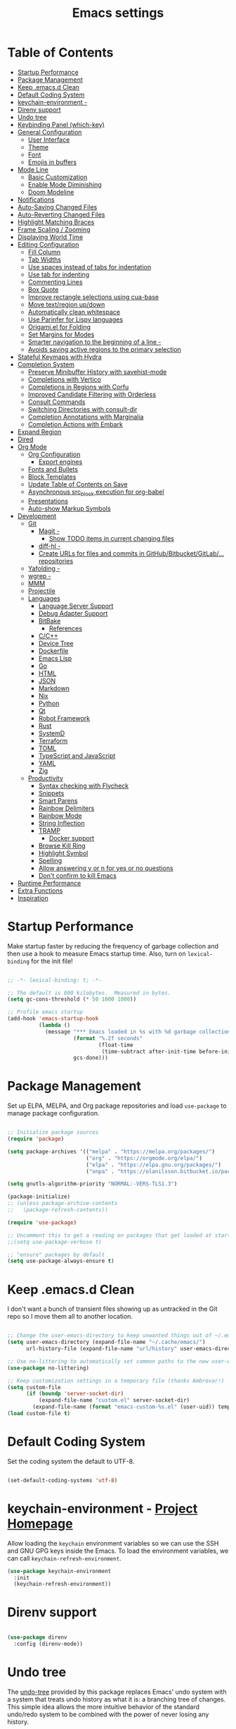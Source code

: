 #+TITLE: Emacs settings

* Table of Contents
:PROPERTIES:
:TOC:      :include all :ignore (this)
:END:
:CONTENTS:
- [[#startup-performance][Startup Performance]]
- [[#package-management][Package Management]]
- [[#keep-emacsd-clean][Keep .emacs.d Clean]]
- [[#default-coding-system][Default Coding System]]
- [[#keychain-environment---project-homepage][keychain-environment -]]
- [[#direnv-support][Direnv support]]
- [[#undo-tree][Undo tree]]
- [[#keybinding-panel-which-key][Keybinding Panel (which-key)]]
- [[#general-configuration][General Configuration]]
  - [[#user-interface][User Interface]]
  - [[#theme][Theme]]
  - [[#font][Font]]
  - [[#emojis-in-buffers][Emojis in buffers]]
- [[#mode-line][Mode Line]]
  - [[#basic-customization][Basic Customization]]
  - [[#enable-mode-diminishing][Enable Mode Diminishing]]
  - [[#doom-modeline][Doom Modeline]]
- [[#notifications][Notifications]]
- [[#auto-saving-changed-files][Auto-Saving Changed Files]]
- [[#auto-reverting-changed-files][Auto-Reverting Changed Files]]
- [[#highlight-matching-braces][Highlight Matching Braces]]
- [[#frame-scaling--zooming][Frame Scaling / Zooming]]
- [[#displaying-world-time][Displaying World Time]]
- [[#editing-configuration][Editing Configuration]]
  - [[#fill-column][Fill Column]]
  - [[#tab-widths][Tab Widths]]
  - [[#use-spaces-instead-of-tabs-for-indentation][Use spaces instead of tabs for indentation]]
  - [[#use-tab-for-indenting][Use tab for indenting]]
  - [[#commenting-lines][Commenting Lines]]
  - [[#box-quote][Box Quote]]
  - [[#improve-rectangle-selections-using-cua-base][Improve rectangle selections using cua-base]]
  - [[#move-textregion-updown][Move text/region up/down]]
  - [[#automatically-clean-whitespace][Automatically clean whitespace]]
  - [[#use-parinfer-for-lispy-languages][Use Parinfer for Lispy languages]]
  - [[#origamiel-for-folding][Origami.el for Folding]]
  - [[#set-margins-for-modes][Set Margins for Modes]]
  - [[#smarter-navigation-to-the-beginning-of-a-line---reference][Smarter navigation to the beginning of a line -]]
  - [[#avoids-saving-active-regions-to-the-primary-selection][Avoids saving active regions to the primary selection]]
- [[#stateful-keymaps-with-hydra][Stateful Keymaps with Hydra]]
- [[#completion-system][Completion System]]
  - [[#preserve-minibuffer-history-with-savehist-mode][Preserve Minibuffer History with savehist-mode]]
  - [[#completions-with-vertico][Completions with Vertico]]
  - [[#completions-in-regions-with-corfu][Completions in Regions with Corfu]]
  - [[#improved-candidate-filtering-with-orderless][Improved Candidate Filtering with Orderless]]
  - [[#consult-commands][Consult Commands]]
  - [[#switching-directories-with-consult-dir][Switching Directories with consult-dir]]
  - [[#completion-annotations-with-marginalia][Completion Annotations with Marginalia]]
  - [[#completion-actions-with-embark][Completion Actions with Embark]]
- [[#expand-region][Expand Region]]
- [[#dired][Dired]]
- [[#org-mode][Org Mode]]
  - [[#org-configuration][Org Configuration]]
    - [[#export-engines][Export engines]]
  - [[#fonts-and-bullets][Fonts and Bullets]]
  - [[#block-templates][Block Templates]]
  - [[#update-table-of-contents-on-save][Update Table of Contents on Save]]
  - [[#asynchronous-src_block-execution-for-org-babel][Asynchronous src_block execution for org-babel]]
  - [[#presentations][Presentations]]
  - [[#auto-show-markup-symbols][Auto-show Markup Symbols]]
- [[#development][Development]]
  - [[#git][Git]]
    - [[#magit---its-magit-a-git-porcelain-inside-emacs][Magit -]]
      - [[#show-todo-items-in-current-changing-files][Show TODO items in current changing files]]
    - [[#diff-hl---emacs-package-for-highlighting-uncommitted-changes][diff-hl -]]
    - [[#create-urls-for-files-and-commits-in-githubbitbucketgitlab-repositories][Create URLs for files and commits in GitHub/Bitbucket/GitLab/... repositories]]
  - [[#yafolding---yet-another-folding-extension-for-emacs][Yafolding -]]
  - [[#wgrep---writable-grep-buffer-and-apply-the-changes-to-files][wgrep -]]
  - [[#mmm][MMM]]
  - [[#projectile][Projectile]]
  - [[#languages][Languages]]
    - [[#language-server-support][Language Server Support]]
    - [[#debug-adapter-support][Debug Adapter Support]]
    - [[#bitbake][BitBake]]
      - [[#references][References]]
    - [[#cc][C/C++]]
    - [[#device-tree][Device Tree]]
    - [[#dockerfile][Dockerfile]]
    - [[#emacs-lisp][Emacs Lisp]]
    - [[#go][Go]]
    - [[#html][HTML]]
    - [[#json][JSON]]
    - [[#markdown][Markdown]]
    - [[#nix][Nix]]
    - [[#python][Python]]
    - [[#qt][Qt]]
    - [[#robot-framework][Robot Framework]]
    - [[#rust][Rust]]
    - [[#systemd][SystemD]]
    - [[#terraform][Terraform]]
    - [[#toml][TOML]]
    - [[#typescript-and-javascript][TypeScript and JavaScript]]
    - [[#yaml][YAML]]
    - [[#zig][Zig]]
  - [[#productivity][Productivity]]
    - [[#syntax-checking-with-flycheck][Syntax checking with Flycheck]]
    - [[#snippets][Snippets]]
    - [[#smart-parens][Smart Parens]]
    - [[#rainbow-delimiters][Rainbow Delimiters]]
    - [[#rainbow-mode][Rainbow Mode]]
    - [[#string-inflection][String Inflection]]
    - [[#tramp][TRAMP]]
      - [[#docker-support][Docker support]]
    - [[#browse-kill-ring][Browse Kill Ring]]
    - [[#highlight-symbol][Highlight Symbol]]
    - [[#spelling][Spelling]]
    - [[#allow-answering-y-or-n-for-yes--or-no-questions][Allow answering y or n for yes  or no questions]]
    - [[#dont-confirm-to-kill-emacs][Don't confirm to kill Emacs]]
- [[#runtime-performance][Runtime Performance]]
- [[#extra-functions][Extra Functions]]
- [[#inspiration][Inspiration]]
:END:

* Startup Performance

Make startup faster by reducing the frequency of garbage collection and then use a hook to measure Emacs startup time. Also, turn on =lexical-binding= for the init file!

#+begin_src emacs-lisp

  ;; -*- lexical-binding: t; -*-

  ;; The default is 800 kilobytes.  Measured in bytes.
  (setq gc-cons-threshold (* 50 1000 1000))

  ;; Profile emacs startup
  (add-hook 'emacs-startup-hook
            (lambda ()
              (message "*** Emacs loaded in %s with %d garbage collections."
                       (format "%.2f seconds"
                               (float-time
                                (time-subtract after-init-time before-init-time)))
                       gcs-done)))

#+end_src

* Package Management

Set up ELPA, MELPA, and Org package repositories and load =use-package= to manage package configuration.

#+begin_src emacs-lisp

  ;; Initialize package sources
  (require 'package)

  (setq package-archives '(("melpa" . "https://melpa.org/packages/")
                           ("org" . "https://orgmode.org/elpa/")
                           ("elpa" . "https://elpa.gnu.org/packages/")
                           ("onpa" . "https://olanilsson.bitbucket.io/packages/")))

  (setq gnutls-algorithm-priority "NORMAL:-VERS-TLS1.3")

  (package-initialize)
  ;; (unless package-archive-contents
  ;;   (package-refresh-contents))

  (require 'use-package)

  ;; Uncomment this to get a reading on packages that get loaded at startup
  ;;(setq use-package-verbose t)

  ;; "ensure" packages by default
  (setq use-package-always-ensure t)

#+end_src

* Keep .emacs.d Clean

I don't want a bunch of transient files showing up as untracked in the Git repo so I move them all to another location.

#+begin_src emacs-lisp

  ;; Change the user-emacs-directory to keep unwanted things out of ~/.emacs.d
  (setq user-emacs-directory (expand-file-name "~/.cache/emacs/")
        url-history-file (expand-file-name "url/history" user-emacs-directory))

  ;; Use no-littering to automatically set common paths to the new user-emacs-directory
  (use-package no-littering)

  ;; Keep customization settings in a temporary file (thanks Ambrevar!)
  (setq custom-file
        (if (boundp 'server-socket-dir)
            (expand-file-name "custom.el" server-socket-dir)
          (expand-file-name (format "emacs-custom-%s.el" (user-uid)) temporary-file-directory)))
  (load custom-file t)

#+end_src

* Default Coding System

Set the coding system the default to UTF-8.

#+begin_src emacs-lisp

  (set-default-coding-systems 'utf-8)

#+end_src

* keychain-environment - [[https://github.com/tarsius/keychain-environment][Project Homepage]]

Allow loading the ~keychain~ environment variables so we can use the SSH and GNU GPG keys inside the Emacs. To load the environment variables, we can call ~keychain-refresh-environment~.

#+begin_src emacs-lisp
  (use-package keychain-environment
    :init
    (keychain-refresh-environment))
#+end_src

* Direnv support

#+begin_src emacs-lisp

  (use-package direnv
    :config (direnv-mode))

#+end_src

* Undo tree

The [[https://elpa.gnu.org/packages/undo-tree.html][undo-tree]] provided by this package replaces Emacs' undo system with a system that treats undo history as what it is: a branching tree of changes. This simple idea allows the more intuitive behavior of the standard undo/redo system to be combined with the power of never losing any history.

#+begin_src emacs-lisp

  (use-package undo-tree
    :diminish undo-tree-mode
    :bind ("C-x u" . 'undo-tree-redo)
    :config
    (progn
      (setq undo-tree-visualizer-timestamps t)
      (setq undo-tree-visualizer-diff t)
      (setq undo-tree-history-directory-alist '(("." . "~/.emacs.d/undo")))
      (global-undo-tree-mode)))

#+end_src

* Keybinding Panel (which-key)

[[https://github.com/justbur/emacs-which-key][which-key]] is great for getting an overview of what keybindings are available based on the prefix keys you entered.  Learned about this one from Spacemacs.

#+begin_src emacs-lisp

  (use-package which-key
    :init (which-key-mode)
    :diminish which-key-mode
    :config
    (setq which-key-idle-delay 0.3))

#+end_src

* General Configuration

** User Interface

Clean up Emacs' user interface, make it more minimal.

#+begin_src emacs-lisp

  ;; Thanks, but no thanks
  (setq inhibit-startup-message t)
  (setq inhibit-startup-buffer-menu t)

  (scroll-bar-mode -1) ;; Disable visible scrollbar
  (tool-bar-mode -1)   ;; Disable the toolbar
  (tooltip-mode -1)    ;; Disable tooltips
  (set-fringe-mode 10) ;; Give some breathing room

  (menu-bar-mode -1)   ;; Disable the menu bar

  ;; Avoid resizing the frames automatically
  (setq frame-inhibit-implied-resize t)

  ;; Set up the visible bell
  (setq visible-bell t)

  ;; Use horizontal bar, blinking, cursor
  (blink-cursor-mode t)
  (setq-default cursor-type 'hbar)

  ;; Enable highlight of current line
  (hl-line-mode)

#+end_src

Improve scrolling.

#+begin_src emacs-lisp

  (setq mouse-wheel-scroll-amount '(1 ((shift) . 1))) ;; one line at a time
  (setq mouse-wheel-progressive-speed nil)            ;; don't accelerate scrolling
  (setq mouse-wheel-follow-mouse 't)                  ;; scroll window under mouse
  (setq scroll-step 1)                                ;; keyboard scroll one line at a time
  (setq use-dialog-box nil)                           ;; Disable dialog boxes since they weren't working in Mac OSX

#+end_src

Set frame transparency and maximize windows by default.

#+begin_src emacs-lisp

  (set-frame-parameter (selected-frame) 'alpha '(90 . 90))
  (add-to-list 'default-frame-alist '(alpha . (90 . 90)))
  (set-frame-parameter (selected-frame) 'fullscreen 'maximized)
  (add-to-list 'default-frame-alist '(fullscreen . maximized))

#+end_src

Enable line numbers and customize their format.

#+begin_src emacs-lisp

  (column-number-mode)

  ;; Enable line numbers for some modes
  (dolist (mode '(text-mode-hook
                  prog-mode-hook
                  conf-mode-hook))
    (add-hook mode (lambda () (display-line-numbers-mode 1))))

  ;; Override some modes which derive from the above
  (dolist (mode '(org-mode-hook
                  git-commit-mode-hook))
    (add-hook mode (lambda () (display-line-numbers-mode 0))))

#+end_src

Don't warn for large files (shows up when launching videos)

#+begin_src emacs-lisp

  (setq large-file-warning-threshold nil)

#+end_src

Don't warn for following symlinked files

#+begin_src emacs-lisp

  (setq vc-follow-symlinks t)

#+end_src

Don't warn when advice is added for functions

#+begin_src emacs-lisp

  (setq ad-redefinition-action 'accept)

#+end_src

** Theme

These days I bounce around between themes included with [[https://github.com/hlissner/emacs-doom-themes][DOOM Themes]] since they're well-designed and integrate with a lot of Emacs packages.

A nice gallery of Emacs themes can be found at https://emacsthemes.com/.

Alternate themes:

- =doom-snazzy=
- =doom-vibrant=
- =doom-palenight=

#+begin_src emacs-lisp

  (use-package doom-themes :defer t)

  (load-theme 'doom-material-dark t)
  (doom-themes-visual-bell-config)

#+end_src

** Font

Different platforms need different default font sizes, and [[https://mozilla.github.io/Fira/][Fira Mono]] is currently my favorite face.

#+begin_src emacs-lisp

  (defun os/new-frame-set-font (frame)
    ""
    (with-selected-frame frame
      ;; Set the font face based on platform
      (set-face-attribute 'default frame
                          :font "JetBrains Mono"
                          :weight 'light
                          :height 110)

      ;; Set the fixed pitch face
      (set-face-attribute 'fixed-pitch frame
                          :font "JetBrains Mono"
                          :weight 'light
                          :height 100)

      ;; Set the variable pitch face
      (set-face-attribute 'variable-pitch frame
                          ;; :font "Cantarell"
                          :font "Iosevka"
                          :height 125
                          :weight 'light)))

  ;; Set fonts on new frames
  (add-hook 'after-make-frame-functions 'os/new-frame-set-font)

#+end_src

** Emojis in buffers

#+begin_src emacs-lisp

  (use-package emojify
    :hook (erc-mode . emojify-mode)
    :commands emojify-mode)

#+end_src

* Mode Line

** Basic Customization

#+begin_src emacs-lisp

  (setq display-time-format "%l:%M %p %b %y"
        display-time-default-load-average nil)

#+end_src

** Enable Mode Diminishing

The [[https://github.com/myrjola/diminish.el][diminish]] package hides pesky minor modes from the modelines.

#+begin_src emacs-lisp

  (use-package diminish)

#+end_src

** Doom Modeline

#+begin_src emacs-lisp

  ;; You must run (all-the-icons-install-fonts) one time after
  ;; installing this package!

  (use-package minions
    :hook (doom-modeline-mode . minions-mode))

  (use-package doom-modeline
    :ensure t
    :init (doom-modeline-mode 1)
    :custom-face
    (mode-line ((t (:height 0.85))))
    (mode-line-inactive ((t (:height 0.85))))
    :custom
    (doom-modeline-height 15)
    (doom-modeline-bar-width 6)
    (doom-modeline-lsp t)
    (doom-modeline-github nil)
    (doom-modeline-mu4e nil)
    (doom-modeline-irc t)
    (doom-modeline-minor-modes t)
    (doom-modeline-persp-name nil)
    (doom-modeline-buffer-file-name-style 'truncate-except-project)
    (doom-modeline-major-mode-icon nil))

#+end_src

* Notifications

[[https://github.com/jwiegley/alert][alert]] is a great library for showing notifications from other packages in a variety of ways.  For now I just use it to surface desktop notifications from package code.

#+begin_src emacs-lisp

  (use-package alert
    :commands alert
    :config
    (setq alert-default-style 'notifications))

#+end_src

* Auto-Saving Changed Files

#+begin_src emacs-lisp

    (use-package super-save
      :defer 1
      :diminish super-save-mode
      :config
      (super-save-mode +1)
      (setq super-save-auto-save-when-idle t))

#+end_src

* Auto-Reverting Changed Files

#+begin_src emacs-lisp

  ;; Revert Dired and other buffers
  (setq global-auto-revert-non-file-buffers t)

  ;; Revert buffers when the underlying file has changed
  (global-auto-revert-mode 1)

#+end_src

* Highlight Matching Braces

#+begin_src emacs-lisp

  (use-package paren
    :config
    (set-face-attribute 'show-paren-match-expression nil :background "#363e4a")
    (show-paren-mode 1))

#+end_src

* Frame Scaling / Zooming

The keybindings for this are =C+M+-= and =C+M+==.

#+begin_src emacs-lisp

  (use-package default-text-scale
    :defer 1
    :config
    (default-text-scale-mode))

#+end_src

* Displaying World Time

=display-time-world= command provides a nice display of the time at a specified list of timezones.  Nice for working in a team with remote members.

#+begin_src emacs-lisp

  (setq display-time-world-list
        '(("Etc/UTC" "UTC")
          ("America/Los_Angeles" "Seattle")
          ("America/New_York" "New York")
          ("Europe/Athens" "Athens")
          ("Pacific/Auckland" "Auckland")
          ("Asia/Shanghai" "Shanghai")
          ("Asia/Kolkata" "Hyderabad")))
  (setq display-time-world-time-format "%a, %d %b %I:%M %p %Z")

#+end_src

* Editing Configuration

** Fill Column

Default the fill to 100 columns as this seems as most accepted standard up to now.

#+begin_src emacs-lisp

  (setq-default fill-column 100)

#+end_src

We also provide these two utilities to "unfill" a paragraph or region.

#+begin_src emacs-lisp

  (defun unfill-paragraph ()
    (interactive)
    (let ((fill-column (point-max)))
      (fill-paragraph nil)))

  (defun unfill-region ()
    (interactive)
    (let ((fill-column (point-max)))
      (fill-region (region-beginning) (region-end) nil)))

#+end_src

** Tab Widths

Default to an indentation size of 4 spaces since it's the norm for pretty much every language I use.

#+begin_src emacs-lisp

  (setq-default tab-width 4)

#+end_src

** Use spaces instead of tabs for indentation

#+begin_src emacs-lisp

  (setq-default indent-tabs-mode nil)

#+end_src

** Use tab for indenting

#+begin_src emacs-lisp

  ;; First try to indent the current line, and if the line
  ;; was already indented, then try `completion-at-point'
  (setq tab-always-indent 'complete)

#+end_src

** Commenting Lines

#+begin_src emacs-lisp

  (use-package evil-nerd-commenter
    :bind ("M-;" . evilnc-comment-or-uncomment-lines))

#+end_src

** Box Quote

#+begin_src emacs-lisp

  (use-package boxquote)

#+end_src

** Improve rectangle selections using cua-base

#+begin_src emacs-lisp

  (use-package cua-base
  :diminish cua-mode
  :config (cua-mode t)
  :init
  (progn
    (setq cua-auto-tabify-rectangles nil)
    (setq cua-keep-region-after-copy nil)
    (setq cua-enable-cua-keys nil)))

#+end_src

** Move text/region up/down

#+begin_src emacs-lisp

  (use-package move-text
  :bind (("M-<up>" . move-text-up)
         ("M-<down>" . move-text-down)))

#+end_src

** Automatically clean whitespace

#+begin_src emacs-lisp

  (use-package ws-butler
    :hook ((text-mode . ws-butler-mode)
           (org-mode . ws-butler-mode)
           (prog-mode . ws-butler-mode)))

#+end_src

** Use Parinfer for Lispy languages

#+begin_src emacs-lisp

  (use-package parinfer
    :disabled
    :hook ((clojure-mode . parinfer-mode)
           (emacs-lisp-mode . parinfer-mode)
           (common-lisp-mode . parinfer-mode)
           (scheme-mode . parinfer-mode)
           (lisp-mode . parinfer-mode))
    :config
    (setq parinfer-extensions
          '(defaults       ; should be included.
             pretty-parens  ; different paren styles for different modes.
             smart-tab      ; C-b & C-f jump positions and smart shift with tab & S-tab.
             smart-yank)))  ; Yank behavior depend on mode.

#+end_src

** Origami.el for Folding

#+begin_src emacs-lisp

  (use-package origami
    :hook (yaml-mode . origami-mode))

#+end_src

** Set Margins for Modes

#+begin_src emacs-lisp

  ;; (defun os/center-buffer-with-margins ()
  ;;   (let ((margin-size (/ (- (frame-width) 80) 3)))
  ;;     (set-window-margins nil margin-size margin-size)))

  (defun os/org-mode-visual-fill ()
    (setq visual-fill-column-width 110
          visual-fill-column-center-text t)
    (visual-fill-column-mode 1))

  (use-package visual-fill-column
    :defer t
    :hook (org-mode . os/org-mode-visual-fill))

#+end_src

** Smarter navigation to the beginning of a line - [[https://emacsredux.com/blog/2013/05/22/smarter-navigation-to-the-beginning-of-a-line/][Reference]]

#+begin_src emacs-lisp

  (defun smarter-move-beginning-of-line (arg)
    "Move point back to indentation of beginning of line.

  Move point to the first non-whitespace character on this line.
  If point is already there, move to the beginning of the line.
  Effectively toggle between the first non-whitespace character and
  the beginning of the line.

  If ARG is not nil or 1, move forward ARG - 1 lines first.  If
  point reaches the beginning or end of the buffer, stop there."
    (interactive "^p")
    (setq arg (or arg 1))

    ;; Move lines first
    (when (/= arg 1)
      (let ((line-move-visual nil))
        (forward-line (1- arg))))

    (let ((orig-point (point)))
      (back-to-indentation)
      (when (= orig-point (point))
        (move-beginning-of-line 1))))

  ;; remap C-a to `smarter-move-beginning-of-line'
  (global-set-key [remap move-beginning-of-line]
                  'smarter-move-beginning-of-line)

#+end_src

** Avoids saving active regions to the primary selection

#+begin_src emacs-lisp

  (setq select-active-regions nil)

#+end_src

* Stateful Keymaps with Hydra

#+begin_src emacs-lisp

  (use-package hydra
    :defer 1)

#+end_src

* Completion System

** Preserve Minibuffer History with savehist-mode

#+begin_src emacs-lisp

  (use-package savehist
    :config
    (setq history-length 25)
    (savehist-mode 1))

  ;; Individual history elements can be configured separately
  ;;(put 'minibuffer-history 'history-length 25)
  ;;(put 'evil-ex-history 'history-length 50)
  ;;(put 'kill-ring 'history-length 25))

#+end_src

** Completions with Vertico

#+begin_src emacs-lisp

  (defun os/minibuffer-backward-kill (arg)
    "When minibuffer is completing a file name delete up to parent
       folder, otherwise delete a word"
    (interactive "p")
    (if minibuffer-completing-file-name
        ;; Borrowed from https://github.com/raxod502/selectrum/issues/498#issuecomment-803283608
        (if (string-match-p "/." (minibuffer-contents))
            (zap-up-to-char (- arg) ?/)
          (delete-minibuffer-contents))
      (delete-word (- arg))))

  (use-package vertico
    :bind (:map vertico-map
                ("C-n" . vertico-next)
                ("C-p" . vertico-previous)
                ("C-g" . vertico-exit)
                :map minibuffer-local-map
                ("M-h" . os/minibuffer-backward-kill)
                ("M-<backspace>" . os/minibuffer-backward-kill))
    :custom
    (vertico-cycle t)
    :custom-face
    (vertico-current ((t (:background "#3a3f5a"))))
    :init
    (vertico-mode))

#+end_src

** Completions in Regions with Corfu

#+begin_src emacs-lisp

  (use-package corfu
    :bind (:map corfu-map
                ("C-n" . corfu-next)
                ("C-p" . corfu-previous)
                ("C-i" . corfu-insert))
    :custom
    (corfu-cycle t)
    :init
    (global-corfu-mode))

#+end_src

** Improved Candidate Filtering with Orderless

#+begin_src emacs-lisp

  (use-package orderless
    :init
    (setq completion-styles '(orderless)
          completion-category-defaults nil
          completion-category-overrides '((file (styles . (partial-completion flex))))))

#+end_src

** Consult Commands

Consult provides a lot of useful completion commands similar to Ivy's Counsel.

#+begin_src emacs-lisp

  (defun os/get-project-root ()
    (when (fboundp 'projectile-project-root)
      (projectile-project-root)))

  (use-package consult
    :demand t
    :bind (("C-s" . consult-line)
           ("C-M-l" . consult-imenu)
           :map minibuffer-local-map
           ("C-r" . consult-history))
    :custom
    (consult-project-root-function #'os/get-project-root)
    (completion-in-region-function #'consult-completion-in-region))

#+end_src

** Switching Directories with consult-dir

#+begin_src emacs-lisp

  (use-package consult-dir
    :bind (("C-x C-d" . consult-dir)
           :map vertico-map
           ("C-x C-d" . consult-dir)
           ("C-x C-j" . consult-dir-jump-file))
    :custom
    (consult-dir-project-list-function nil))

  ;; Thanks Karthik!
  (with-eval-after-load 'eshell-mode
    (defun eshell/z (&optional regexp)
      "Navigate to a previously visited directory in eshell."
      (let ((eshell-dirs (delete-dups (mapcar 'abbreviate-file-name
                                              (ring-elements eshell-last-dir-ring)))))
        (cond
         ((and (not regexp) (featurep 'consult-dir))
          (let* ((consult-dir--source-eshell `(:name "Eshell"
                                                     :narrow ?e
                                                     :category file
                                                     :face consult-file
                                                     :items ,eshell-dirs))
                 (consult-dir-sources (cons consult-dir--source-eshell consult-dir-sources)))
            (eshell/cd (substring-no-properties (consult-dir--pick "Switch directory: ")))))
         (t (eshell/cd (if regexp (eshell-find-previous-directory regexp)
                         (completing-read "cd: " eshell-dirs))))))))

#+end_src

** Completion Annotations with Marginalia

Marginalia provides helpful annotations for various types of minibuffer completions.  You can think of it as a replacement of =ivy-rich=.

#+begin_src emacs-lisp

  (use-package marginalia
    :after vertico
    :custom
    (marginalia-annotators '(marginalia-annotators-heavy marginalia-annotators-light nil))
    :init
    (marginalia-mode))

#+end_src

** Completion Actions with Embark

#+begin_src emacs-lisp

  (use-package embark
    :bind (("C-S-e" . embark-act)
           :map minibuffer-local-map
           ("C-S-e" . embark-act))
    :config

    ;; Show Embark actions via which-key
    (setq embark-action-indicator
          (lambda (map)
            (which-key--show-keymap "Embark" map nil nil 'no-paging)
            #'which-key--hide-popup-ignore-command)
          embark-become-indicator embark-action-indicator))

  (use-package embark-consult
    :after embark)

  ;; (use-package embark-consult
  ;;   :after (embark consult)
  ;;   :demand t
  ;;   :hook
  ;;   (embark-collect-mode . embark-consult-preview-minor-mode))

#+end_src

* Expand Region

This module is absolutely necessary for working inside of Emacs Lisp files, especially when trying to some parent of an expression (like a =setq=).  Makes tweaking Org agenda views much less annoying.

#+begin_src emacs-lisp

  (use-package expand-region
    :bind (("C-=" . er/expand-region)))

#+end_src

* Dired

#+begin_src emacs-lisp

  (use-package all-the-icons-dired)

  (use-package dired
    :ensure nil
    :commands (dired dired-jump)
    :config
    (setq dired-listing-switches "-agho --group-directories-first"
          dired-omit-files "^\\.[^.].*"
          dired-omit-verbose nil
          dired-hide-details-hide-symlink-targets nil
          delete-by-moving-to-trash t)

    (autoload 'dired-omit-mode "dired-x")

    (add-hook 'dired-load-hook
              (lambda ()
                (interactive)
                (dired-collapse)))

    (add-hook 'dired-mode-hook
              (lambda ()
                (interactive)
                (dired-omit-mode 1)
                (dired-hide-details-mode 1)
                (all-the-icons-dired-mode 1)
                (hl-line-mode 1))))

  (use-package dired-rainbow
    :defer 2
    :config
    (dired-rainbow-define-chmod directory "#6cb2eb" "d.*")
    (dired-rainbow-define html "#eb5286" ("css" "less" "sass" "scss" "htm" "html" "jhtm" "mht" "eml" "mustache" "xhtml"))
    (dired-rainbow-define xml "#f2d024" ("xml" "xsd" "xsl" "xslt" "wsdl" "bib" "json" "msg" "pgn" "rss" "yaml" "yml" "rdata"))
    (dired-rainbow-define document "#9561e2" ("docm" "doc" "docx" "odb" "odt" "pdb" "pdf" "ps" "rtf" "djvu" "epub" "odp" "ppt" "pptx"))
    (dired-rainbow-define markdown "#ffed4a" ("org" "etx" "info" "markdown" "md" "mkd" "nfo" "pod" "rst" "tex" "textfile" "txt"))
    (dired-rainbow-define database "#6574cd" ("xlsx" "xls" "csv" "accdb" "db" "mdb" "sqlite" "nc"))
    (dired-rainbow-define media "#de751f" ("mp3" "mp4" "mkv" "MP3" "MP4" "avi" "mpeg" "mpg" "flv" "ogg" "mov" "mid" "midi" "wav" "aiff" "flac"))
    (dired-rainbow-define image "#f66d9b" ("tiff" "tif" "cdr" "gif" "ico" "jpeg" "jpg" "png" "psd" "eps" "svg"))
    (dired-rainbow-define log "#c17d11" ("log"))
    (dired-rainbow-define shell "#f6993f" ("awk" "bash" "bat" "sed" "sh" "zsh" "vim"))
    (dired-rainbow-define interpreted "#38c172" ("py" "ipynb" "rb" "pl" "t" "msql" "mysql" "pgsql" "sql" "r" "clj" "cljs" "scala" "js"))
    (dired-rainbow-define compiled "#4dc0b5" ("asm" "cl" "lisp" "el" "c" "h" "c++" "h++" "hpp" "hxx" "m" "cc" "cs" "cp" "cpp" "go" "f" "for" "ftn" "f90" "f95" "f03" "f08" "s" "rs" "hi" "hs" "pyc" ".java"))
    (dired-rainbow-define executable "#8cc4ff" ("exe" "msi"))
    (dired-rainbow-define compressed "#51d88a" ("7z" "zip" "bz2" "tgz" "txz" "gz" "xz" "z" "Z" "jar" "war" "ear" "rar" "sar" "xpi" "apk" "xz" "tar"))
    (dired-rainbow-define packaged "#faad63" ("deb" "rpm" "apk" "jad" "jar" "cab" "pak" "pk3" "vdf" "vpk" "bsp"))
    (dired-rainbow-define encrypted "#ffed4a" ("gpg" "pgp" "asc" "bfe" "enc" "signature" "sig" "p12" "pem"))
    (dired-rainbow-define fonts "#6cb2eb" ("afm" "fon" "fnt" "pfb" "pfm" "ttf" "otf"))
    (dired-rainbow-define partition "#e3342f" ("dmg" "iso" "bin" "nrg" "qcow" "toast" "vcd" "vmdk" "bak"))
    (dired-rainbow-define vc "#0074d9" ("git" "gitignore" "gitattributes" "gitmodules"))
    (dired-rainbow-define-chmod executable-unix "#38c172" "-.*x.*"))

  (use-package dired-single
    :defer t)

  (use-package dired-ranger
    :defer t)

  (use-package dired-collapse
    :defer t)

#+end_src

* Org Mode

** Org Configuration

Set up Org Mode with a baseline configuration.  The following sections will add more things to it.

#+begin_src emacs-lisp

  ;; Turn on indentation and auto-fill mode for Org files
  (defun os/org-mode-setup ()
    (org-indent-mode)
    (variable-pitch-mode 1)
    (auto-fill-mode 0)
    (visual-line-mode 1)
    (diminish org-indent-mode))

  (use-package org
    :defer t
    :hook (org-mode . os/org-mode-setup)
    :config
    (setq org-capture-bookmark nil
          org-cycle-separator-lines 2
          org-edit-src-content-indentation 2
          org-ellipsis " ▾"
          org-fontify-quote-and-verse-blocks t
          org-format-latex-options (plist-put org-format-latex-options :scale 2.0)
          org-hide-block-startup nil
          org-hide-emphasis-markers t
          org-src-fontify-natively t
          org-src-preserve-indentation nil
          org-src-tab-acts-natively t
          org-startup-folded 'content)

    (setq org-latex-listings 'minted
          org-latex-packages-alist '(("" "minted"))
          org-latex-pdf-process '("pdflatex -shell-escape -interaction nonstopmode -output-directory %o %f"
                                  "pdflatex -shell-escape -interaction nonstopmode -output-directory %o %f"
                                  "pdflatex -shell-escape -interaction nonstopmode -output-directory %o %f")
          org-latex-minted-options '(("breaklines" "true")
                                     ("breakanywhere" "true")
                                     ("fontsize" "\\footnotesize")
                                     ("bgcolor" "white")
                                     ("obeytabs" "true")
                                     ("tabsize" "2")))

    (setq org-modules
          '(org-crypt
            org-habit
            org-bookmark
            org-eshell
            org-irc))

    (setq org-refile-targets '((nil :maxlevel . 1)
                               (org-agenda-files :maxlevel . 1)))

    (setq org-outline-path-complete-in-steps nil)
    (setq org-refile-use-outline-path t)

    (org-babel-do-load-languages
     'org-babel-load-languages
     '((emacs-lisp . t)))

    (push '("conf-unix" . conf-unix) org-src-lang-modes)

    (setq org-hide-emphasis-markers t))

#+end_src

*** Export engines

#+begin_src emacs-lisp

  (use-package ox-gfm
    :after ox
    :config (require 'ox-gfm nil t))

#+end_src

** Fonts and Bullets

Use bullet characters instead of asterisks, plus set the header font sizes to something more palatable.  A fair amount of inspiration has been taken from [[https://zzamboni.org/post/beautifying-org-mode-in-emacs/][this blog post]].

#+begin_src emacs-lisp

  (use-package org-superstar
    :after org
    :hook (org-mode . org-superstar-mode)
    :custom
    (org-superstar-remove-leading-stars t)
    (org-superstar-headline-bullets-list '("◉" "○" "●" "○" "●" "○" "●")))

  ;; Replace list hyphen with dot
  (font-lock-add-keywords 'org-mode
                          '(("^ *\\([-]\\) "
                             (0 (prog1 () (compose-region (match-beginning 1) (match-end 1) "•"))))))

  ;; Increase the size of various headings
  (set-face-attribute 'org-document-title nil :font "Iosevka" :weight 'bold :height 1.3)
  (dolist (face '((org-level-1 . 1.2)
                  (org-level-2 . 1.1)
                  (org-level-3 . 1.05)
                  (org-level-4 . 1.0)
                  (org-level-5 . 1.1)
                  (org-level-6 . 1.1)
                  (org-level-7 . 1.1)
                  (org-level-8 . 1.1)))
    (set-face-attribute (car face) nil :font "Iosevka" :weight 'medium :height (cdr face)))

  ;; Make sure org-indent face is available
  (require 'org-indent)

  ;; Ensure that anything that should be fixed-pitch in Org files appears that way
  (set-face-attribute 'org-block nil :foreground nil :inherit 'fixed-pitch)
  (set-face-attribute 'org-table nil  :inherit 'fixed-pitch)
  (set-face-attribute 'org-formula nil  :inherit 'fixed-pitch)
  (set-face-attribute 'org-code nil   :inherit '(shadow fixed-pitch))
  (set-face-attribute 'org-indent nil :inherit '(org-hide fixed-pitch))
  (set-face-attribute 'org-verbatim nil :inherit '(shadow fixed-pitch))
  (set-face-attribute 'org-special-keyword nil :inherit '(font-lock-comment-face fixed-pitch))
  (set-face-attribute 'org-meta-line nil :inherit '(font-lock-comment-face fixed-pitch))
  (set-face-attribute 'org-checkbox nil :inherit 'fixed-pitch)

  ;; Get rid of the background on column views
  (set-face-attribute 'org-column nil :background nil)
  (set-face-attribute 'org-column-title nil :background nil)

  ;; TODO: Others to consider
  ;; '(org-document-info-keyword ((t (:inherit (shadow fixed-pitch)))))
  ;; '(org-meta-line ((t (:inherit (font-lock-comment-face fixed-pitch)))))
  ;; '(org-property-value ((t (:inherit fixed-pitch))) t)
  ;; '(org-special-keyword ((t (:inherit (font-lock-comment-face fixed-pitch)))))
  ;; '(org-table ((t (:inherit fixed-pitch :foreground "#83a598"))))
  ;; '(org-tag ((t (:inherit (shadow fixed-pitch) :weight bold :height 0.8))))
  ;; '(org-verbatim ((t (:inherit (shadow fixed-pitch))))))

#+end_src

** Block Templates

These templates enable you to type things like =<el= and then hit =Tab= to expand the template.  More documentation can be found at the Org Mode [[https://orgmode.org/manual/Easy-templates.html][Easy Templates]] documentation page.

#+begin_src emacs-lisp

  ;; This is needed as of Org 9.2
  (require 'org-tempo)

  (add-to-list 'org-structure-template-alist '("sh" . "src sh"))
  (add-to-list 'org-structure-template-alist '("el" . "src emacs-lisp"))
  (add-to-list 'org-structure-template-alist '("li" . "src lisp"))
  (add-to-list 'org-structure-template-alist '("sc" . "src scheme"))
  (add-to-list 'org-structure-template-alist '("ts" . "src typescript"))
  (add-to-list 'org-structure-template-alist '("py" . "src python"))
  (add-to-list 'org-structure-template-alist '("go" . "src go"))
  (add-to-list 'org-structure-template-alist '("yaml" . "src yaml"))
  (add-to-list 'org-structure-template-alist '("json" . "src json"))

#+end_src

** Update Table of Contents on Save

It's nice to have a table of contents section for long literate configuration files (like this one!)  so I use =org-make-toc= to automatically update the ToC in any header with a property named =TOC=.

#+begin_src emacs-lisp

  (use-package org-make-toc
    :defer t
    :hook (org-mode . org-make-toc-mode))

#+end_src

** Asynchronous src_block execution for org-babel

[[https://github.com/astahlman/ob-async][ob-async]] isn't tied to ~src~ blocks in a specific ~org-babel~ language. Simply add the keyword ~:async~ to the ~header-args~ of any ~org-babel~ ~src~ block and invoke ~ob-async-org-babel-execute-src-block~.

#+begin_src emacs-lisp

  (use-package ob-async
    :after org
    :config (require 'ob-async))

#+end_src

** Presentations

=org-present= is the package I use for giving presentations in Emacs.  I like it because it's simple and allows me to customize the display of it pretty easily.

#+begin_src emacs-lisp

  (defun os/org-present-prepare-slide ()
    (org-overview)
    (org-show-entry)
    (org-show-children))

  (defun os/org-present-hook ()
    (setq-local face-remapping-alist '((default (:height 1.4) variable-pitch)
                                       (header-line (:height 4.5) variable-pitch)
                                       (org-document-title (:height 1.75) org-document-title)
                                       (org-code (:height 1.25) org-code)
                                       (org-verbatim (:height 1.25) org-verbatim)
                                       (org-block (:height 1.25) org-block)
                                       (org-block-begin-line (:height 0.7) org-block)))
    (setq header-line-format " ")
    (org-appear-mode -1)
    (org-display-inline-images)
    (os/org-present-prepare-slide))

  (defun os/org-present-quit-hook ()
    (setq-local face-remapping-alist '((default variable-pitch default)))
    (setq header-line-format nil)
    (org-present-small)
    (org-remove-inline-images)
    (org-appear-mode 1))

  (defun os/org-present-prev ()
    (interactive)
    (org-present-prev)
    (os/org-present-prepare-slide))

  (defun os/org-present-next ()
    (interactive)
    (org-present-next)
    (os/org-present-prepare-slide)
    (when (fboundp 'live-crafter-add-timestamp)
      (live-crafter-add-timestamp (substring-no-properties (org-get-heading t t t t)))))

  (use-package org-present
    :bind (:map org-present-mode-keymap
                ("C-c C-n" . os/org-present-next)
                ("C-c C-p" . os/org-present-prev))
    :hook ((org-present-mode . os/org-present-hook)
           (org-present-mode-quit . os/org-present-quit-hook)))

#+end_src

** Auto-show Markup Symbols

This package makes it much easier to edit Org documents when =org-hide-emphasis-markers= is turned on.  It temporarily shows the emphasis markers around certain markup elements when you place your cursor inside of them.  No more fumbling around with ~=~ and ~*~ characters!

#+begin_src emacs-lisp

  (use-package org-appear
    :hook (org-mode . org-appear-mode))

#+end_src

* Development

Configuration for various programming languages and dev tools that I use.

** Git
*** Magit - [[https://github.com/magit/magit][It's Magit! A Git porcelain inside Emacs]]

#+begin_src emacs-lisp
  (use-package magit
    :bind (("C-c g" . magit-file-dispatch))
    :config
    (require 'git-commit)
    (add-hook 'git-commit-mode-hook 'flyspell-mode)
    (add-hook 'git-commit-setup-hook 'git-commit-turn-on-flyspell)
    (add-hook 'git-commit-mode-hook (lambda () (setq fill-column 72)))
    (setq magit-diff-refine-hunk t)
    (setq magit-display-buffer-function #'magit-display-buffer-same-window-except-diff-v1))

  (use-package forge
    :after magit)
#+end_src

**** Show TODO items in current changing files

This is an interesting extension to Magit that shows a TODOs section in your git status buffer containing all lines with TODO (or other similar words) in files contained within the repo.  More information at the [[https://github.com/alphapapa/magit-todos][GitHub repo]].

#+begin_src emacs-lisp

  (use-package magit-todos
    :defer t)

#+end_src

*** diff-hl - [[https://github.com/dgutov/diff-hl][Emacs package for highlighting uncommitted changes]]

#+begin_src emacs-lisp

  (use-package diff-hl
    :hook ((after-init         . global-diff-hl-mode)
           (dired-mode         . diff-hl-dired-mode-unless-remote)
           (magit-pre-refresh  . diff-hl-magit-pre-refresh)
           (magit-post-refresh . diff-hl-magit-post-refresh))
    :config
    ;; When Emacs runs in terminal, show the indicators in margin instead.
    (unless (display-graphic-p)
      (diff-hl-margin-mode)))

#+end_src

*** Create URLs for files and commits in GitHub/Bitbucket/GitLab/... repositories

Interactive Emacs functions that create URLs for files and commits in GitHub/Bitbucket/GitLab/... repositories.

~git-link~ returns the URL for the current buffer's file location at the current line number or active region.

~git-link-commit~ returns the URL for the commit at point.

~git-link-homepage~ returns the URL for the repository's homepage.

#+begin_src emacs-lisp

  (use-package git-link
    :commands git-link
    :config
    (setq git-link-open-in-browser t))

#+end_src

** Yafolding - [[https://github.com/zenozeng/yafolding.el][Yet another folding extension for Emacs]]

#+begin_src emacs-lisp

  (use-package yafolding
    :hook ((prog-mode . yafolding-mode)
           (conf-mode . yafolding-mode))
    :bind ("C-<tab>" . yafolding-toggle-element))

#+end_src

** wgrep - [[https://github.com/mhayashi1120/Emacs-wgrep][Writable grep buffer and apply the changes to files]]
#+begin_src emacs-lisp

  (use-package wgrep
    :commands (wgrep-change-to-wgrep-mode))

#+end_src

** MMM

#+begin_src emacs-lisp
(use-package mmm-mode)
#+end_src

** Projectile

#+begin_src emacs-lisp

  (use-package projectile
    :diminish projectile-mode
    :bind-keymap ("C-c p" . projectile-command-map)
    :init
    (setq projectile-sort-order 'recentf
          projectile-use-git-grep t)

    (projectile-mode +1)
    :config
    (define-key projectile-mode-map (kbd "C-c p") 'projectile-command-map))

#+end_src

** Languages

*** Language Server Support

#+begin_src emacs-lisp

  (use-package lsp-mode
    :ensure t
    :diminish lsp-mode
    :init
    (setq lsp-keymap-prefix "C-c l")
    :config
    (setq lsp-enable-file-watchers nil
          lsp-prefer-flymake nil
          lsp-prefer-capf t
          lsp-rust-clippy-preference "on"

          lsp-rust-analyzer-display-chaining-hints t
          lsp-rust-analyzer-display-parameter-hints t
          lsp-rust-analyzer-server-display-inlay-hints t
          lsp-rust-clippy-preference "on")

    (advice-add 'lsp :before #'direnv-update-environment)

    :hook (;; modes
           (rust-mode . lsp)
           (go-mode . lsp)
           (c-mode . lsp)
           (c++-mode . lsp)
           (nix-mode . lsp)

           ;; if you want which-key integration
           (lsp-mode . lsp-enable-which-key-integration))

    :bind (("C-c e" . lsp-execute-code-action))

    :commands lsp)

  (use-package lsp-ui
    :hook (lsp-mode . lsp-ui-mode)
    :config
    (setq lsp-ui-sideline-show-symbol nil
          lsp-ui-sideline-show-hover nil
          lsp-ui-sideline-show-diagnostics nil
          lsp-ui-doc-enable nil
          lsp-ui-doc-position 'bottom
          lsp-ui-sideline-ignore-duplicate t
          lsp-eldoc-render-all nil)
    (define-key lsp-ui-mode-map [remap xref-find-definitions] #'lsp-ui-peek-find-definitions)
    (define-key lsp-ui-mode-map [remap xref-find-references] #'lsp-ui-peek-find-references)
    (define-key lsp-ui-mode-map (kbd "C-h") #'lsp-describe-thing-at-point))

#+end_src

*** Debug Adapter Support

#+begin_src emacs-lisp

  (use-package dap-mode
    :custom
    (lsp-enable-dap-auto-configure nil)
    :config
    (dap-ui-mode 1)
    (dap-tooltip-mode 1))

#+end_src

*** BitBake

#+begin_src emacs-lisp

  (use-package bitbake-modes
    :defer t
    :custom-face
    (bitbake-python-function-face ((t (:background "color-19"))))
    (bitbake-python-task-face ((t (:background "color-19"))))
    (bitbake-shell-function-face ((t (:background "color-19")))))

#+end_src

**** References
- https://bitbucket.org/olanilsson/bitbake-modes/src/master/
- http://xemacs.sourceforge.net/Documentation/packages/html/mmm_toc.html#SEC_Contents
- https://github.com/canatella/bitbake-el
*** C/C++

#+begin_src emacs-lisp

  (use-package ccls
    :hook ((c-mode c++-mode objc-mode cuda-mode) .
           (lambda () (require 'ccls) (lsp))))

  (defconst linux-kernel
    '((c-basic-offset . 8)
      (c-label-minimum-indentation . 0)
      (c-offsets-alist . (
                          (arglist-close         . c-lineup-arglist-tabs-only)
                          (arglist-cont-nonempty .
                                                 (c-lineup-gcc-asm-reg c-lineup-arglist-tabs-only))
                          (arglist-intro         . +)
                          (brace-list-intro      . +)
                          (c                     . c-lineup-C-comments)
                          (case-label            . 0)
                          (comment-intro         . c-lineup-comment)
                          (cpp-define-intro      . +)
                          (cpp-macro             . -1000)
                          (cpp-macro-cont        . +)
                          (defun-block-intro     . +)
                          (else-clause           . 0)
                          (func-decl-cont        . +)
                          (inclass               . +)
                          (inher-cont            . c-lineup-multi-inher)
                          (knr-argdecl-intro     . 0)
                          (label                 . -1000)
                          (statement             . 0)
                          (statement-block-intro . +)
                          (statement-case-intro  . +)
                          (statement-cont        . +)
                          (substatement          . +)
                          ))
      (indent-tabs-mode . t)
      (show-trailing-whitespace . t)))
  (c-add-style "linux-kernel" linux-kernel)

#+end_src
*** Device Tree

#+begin_src emacs-lisp

  (use-package dts-mode
    :mode ("\\.dts\\'" "\\.dtsi\\'"))

#+end_src

*** Dockerfile

#+begin_src emacs-lisp

  (use-package dockerfile-mode
    :mode ("/Dockerfile\\'"))

#+end_src

*** Emacs Lisp

#+begin_src emacs-lisp

  (use-package lispy
    :hook ((emacs-lisp-mode . lispy-mode)
           (scheme-mode . lispy-mode)))

  (use-package lispyville
    :hook ((lispy-mode . lispyville-mode))
    :config
    (lispyville-set-key-theme '(operators c-w additional
                                additional-movement slurp/barf-cp
                                prettify)))

  (add-hook 'emacs-lisp-mode-hook #'flycheck-mode)

  (use-package helpful
    :custom
    (counsel-describe-function-function #'helpful-callable)
    (counsel-describe-variable-function #'helpful-variable)
    :bind
    ([remap describe-function] . helpful-function)
    ([remap describe-symbol] . helpful-symbol)
    ([remap describe-variable] . helpful-variable)
    ([remap describe-command] . helpful-command)
    ([remap describe-key] . helpful-key))

#+end_src

*** Go

#+begin_src emacs-lisp

  (use-package go-mode
    :hook (go-mode . lsp-deferred))

#+end_src

*** HTML

#+begin_src emacs-lisp

  (use-package web-mode
    :mode "(\\.\\(html?\\|ejs\\|tsx\\|jsx\\)\\'"
    :config
    (setq-default web-mode-code-indent-offset 2)
    (setq-default web-mode-markup-indent-offset 2)
    (setq-default web-mode-attribute-indent-offset 2))

  ;; 1. Start the server with `httpd-start'
  ;; 2. Use `impatient-mode' on any buffer
  (use-package impatient-mode)

  (use-package skewer-mode)

#+end_src

*** JSON

#+begin_src emacs-lisp

  (use-package json-mode
    :mode ("\\.uhupkg.config\\'" "\\.json\\'"))

#+end_src

*** Markdown

#+begin_src emacs-lisp

  (use-package markdown-mode
    :mode "\\.md\\'"
    :config
    (setq markdown-command "multimarkdown")
    (defun os/set-markdown-header-font-sizes ()
      (dolist (face '((markdown-header-face-1 . 1.2)
                      (markdown-header-face-2 . 1.1)
                      (markdown-header-face-3 . 1.0)
                      (markdown-header-face-4 . 1.0)
                      (markdown-header-face-5 . 1.0)))
        (set-face-attribute (car face) nil :weight 'normal :height (cdr face))))

    (defun os/markdown-mode-hook ()
      (os/set-markdown-header-font-sizes))

    (add-hook 'markdown-mode-hook 'os/markdown-mode-hook))

#+end_src

*** Nix

#+begin_src emacs-lisp

  ;; Nix specifics
  (use-package lsp-nix
    :ensure lsp-mode
    :after (lsp-mode)
    :demand t
    :custom
    (lsp-nix-nil-formatter ["nixpkgs-fmt"]))

  (use-package nix-mode
    :hook (nix-mode . lsp-deferred))

#+end_src

*** Python

#+begin_src emacs-lisp

  ;;; Indentation for python
  (setq electric-indent-functions
        '((lambda (inserted-char)
            (when (eq major-mode 'python-mode)
              ;; Do not auto-indent after inserting any empty line
              (when (save-excursion
                      (previous-line)
                      (beginning-of-line)
                      (looking-at "^\s*$"))
                'no-indent)))))

#+end_src

*** Qt

#+begin_src emacs-lisp

  (use-package qml-mode
    :mode ("\\.qml\\'"))

  (use-package qt-pro-mode
    :mode ("\\.pro\\'" "\\.pri\\'"))

#+end_src

*** Robot Framework

#+begin_src emacs-lisp

  (use-package robot-mode)
  (use-package robot-log)

#+end_src

*** Rust

#+begin_src emacs-lisp

  (use-package rust-mode
    :mode "\\.rs\\'")

  (use-package cargo
    :hook (rust-mode . cargo-minor-mode))

#+end_src

*** SystemD

#+begin_src emacs-lisp

  (use-package systemd
    :mode ("\\.automount\\'\\|\\.busname\\'\\|\\.mount\\'\\|\\.service\\'\\|\\.slice\\'\\|\\.socket\\'\\|\\.target\\'\\|\\.timer\\'\\|\\.link\\'\\|\\.netdev\\'\\|\\.network\\'\\|\\.override\\.conf.*\\'" . systemd-mode))

#+end_src

*** Terraform

#+begin_src emacs-lisp

  (use-package terraform-mode)

#+end_src

*** TOML

#+begin_src emacs-lisp

  (use-package toml-mode
    :mode "\\.toml\\'")

#+end_src

*** TypeScript and JavaScript

Configure TypeScript and JavaScript language modes

#+begin_src emacs-lisp

  (use-package typescript-mode
    :mode "\\.ts\\'"
    :config
    (setq typescript-indent-level 2))

  (defun os/set-js-indentation ()
    (setq js-indent-level 2)
    (setq evil-shift-width js-indent-level)
    (setq-default tab-width 2))

  (use-package js2-mode
    :mode "\\.jsx?\\'"
    :config
    ;; Use js2-mode for Node scripts
    (add-to-list 'magic-mode-alist '("#!/usr/bin/env node" . js2-mode))

    ;; Don't use built-in syntax checking
    (setq js2-mode-show-strict-warnings nil)

    ;; Set up proper indentation in JavaScript and JSON files
    (add-hook 'js2-mode-hook #'os/set-js-indentation)
    (add-hook 'json-mode-hook #'os/set-js-indentation))

  ;; (use-package prettier-js
  ;;   :hook ((js2-mode . prettier-js-mode)
  ;;          (typescript-mode . prettier-js-mode))
  ;;   :config
  ;;   (setq prettier-js-show-errors nil))

#+end_src

*** YAML

#+begin_src emacs-lisp

  (use-package yaml-mode
    :mode "\\.ya?ml\\'")

#+end_src

*** Zig

#+begin_src emacs-lisp

  (use-package zig-mode
    :after lsp-mode
    :config
    (require 'lsp)
    (add-to-list 'lsp-language-id-configuration '(zig-mode . "zig"))
    (lsp-register-client
      (make-lsp-client
        :new-connection (lsp-stdio-connection "~/Projects/Code/zls/zig-cache/bin/zls")
        :major-modes '(zig-mode)
        :server-id 'zls)))

#+end_src

** Productivity

*** Syntax checking with Flycheck

#+begin_src emacs-lisp

  (use-package flycheck
    :defer t
    :hook (lsp-mode . flycheck-mode))

#+end_src

*** Snippets

#+begin_src emacs-lisp

  (use-package yasnippet
    :hook (prog-mode . yas-minor-mode)
    :config
    (yas-reload-all))

#+end_src

*** Smart Parens

#+begin_src emacs-lisp

  (use-package smartparens
    :hook ((org-mode prog-mode) . smartparens-mode))

#+end_src

*** Rainbow Delimiters

#+begin_src emacs-lisp

  (use-package rainbow-delimiters
    :hook (prog-mode . rainbow-delimiters-mode))

#+end_src

*** Rainbow Mode

Sets the background of HTML color strings in buffers to be the color mentioned.

#+begin_src emacs-lisp

  (use-package rainbow-mode
    :defer t
    :hook (org-mode
           emacs-lisp-mode
           web-mode
           typescript-mode
           js2-mode))

#+end_src

*** String Inflection

#+begin_src emacs-lisp

  (use-package string-inflection
    :ensure t
    :bind ("C-M-j" . string-inflection-all-cycle))

#+end_src

*** TRAMP

#+begin_src emacs-lisp

  ;; Set default connection mode to SSH
  (setq tramp-default-method "ssh")

#+end_src

**** Docker support

#+begin_src emacs-lisp

  (use-package docker-tramp
    :after tramp )

#+end_src

*** Browse Kill Ring

#+begin_src emacs-lisp

  (use-package browse-kill-ring
    :bind ("M-y" . browse-kill-ring))

#+end_src

*** Highlight Symbol

#+begin_src emacs-lisp

  (use-package highlight-symbol
    :init
    (global-set-key (kbd "C-c h") 'highlight-symbol)
    (global-set-key (kbd "C-c r h") 'highlight-symbol-query-replace))

#+end_src

*** Spelling

#+begin_src emacs-lisp

  (use-package flyspell
    :diminish flyspell-mode
    :hook
    (text-mode . flyspell-mode)
    (org-mode . flyspell-mode)
    (prog-mode . flyspell-prog-mode))

#+end_src

*** Allow answering ~y~ or ~n~ for ~yes~  or ~no~ questions

#+begin_src emacs-lisp

  (fset 'yes-or-no-p 'y-or-n-p)

#+end_src

*** Don't confirm to kill Emacs

#+begin_src emacs-lisp

  (setq confirm-kill-emacs nil)

#+end_src

* Runtime Performance

Dial the GC threshold back down so that garbage collection happens more frequently but in less time.

#+begin_src emacs-lisp

  ;; Make gc pauses faster by decreasing the threshold.
  (setq gc-cons-threshold (* 2 1000 1000))

#+end_src

* Extra Functions

#+begin_src emacs-lisp

  (defun os/copy-buffer-name ()
    (interactive)
    (kill-new (buffer-name)))

  (defun os/copy-buffer-full-name ()
    (interactive)
    (kill-new (buffer-file-name)))

#+end_src

* Inspiration

[[https://github.com/emacs-tw/awesome-emacs][Awesome Emacs]] has a good list of packages and themes to check out.

Other dotfiles repos and blog posts for inspiration:

- [[https://github.com/daviwil/dotfiles][David Wilson's dotfiles]]
- [[https://github.com/howardabrams/dot-files][Howard Abrams' dotfiles]]
- [[https://github.com/daedreth/UncleDavesEmacs/blob/master/config.org][UncleDave's Emacs config]]
- [[https://github.com/dakrone/dakrone-dotfiles][dakrone's dotfiles]]
- [[https://github.com/jinnovation/dotemacs][jinnovation dotemacs]]
- [[https://writequit.org/org/][writequit's config]]
